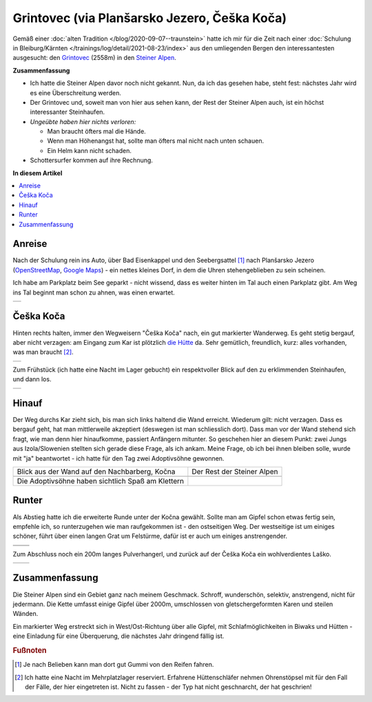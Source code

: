 .. post:: Aug 26, 2021
   :category: outdoor

.. meta::
   :description: Grintovec via Planšarsko Jezero
   :keywords: hiking, bergsteigen, climbing, klettern, outdoor,
	      steiner alpen, kamniške alpe, kamniško savinjskih alp

Grintovec (via Planšarsko Jezero, Češka Koča)
=============================================

Gemäß einer :doc:`alten Tradition </blog/2020-09-07--traunstein>` hatte
ich mir für die Zeit nach einer :doc:`Schulung in Bleiburg/Kärnten
</trainings/log/detail/2021-08-23/index>` aus den umliegenden
Bergen den interessantesten ausgesucht: den `Grintovec
<https://de.wikipedia.org/wiki/Grintovec>`__ (2558m) in den `Steiner
Alpen <https://de.wikipedia.org/wiki/Steiner_Alpen>`__.

.. thumbnail:: 2021-08-26--grintovec/grintovec-portrait.jpg
   :title: Grintovec
   :width: 450em
   :align: right

**Zusammenfassung**

* Ich hatte die Steiner Alpen davor noch nicht gekannt. Nun, da ich
  das gesehen habe, steht fest: nächstes Jahr wird es eine
  Überschreitung werden.
* Der Grintovec und, soweit man von hier aus sehen kann, der Rest der
  Steiner Alpen auch, ist ein höchst interessanter Steinhaufen.
* *Ungeübte haben hier nichts verloren:*

  * Man braucht öfters mal die Hände.
  * Wenn man Höhenangst hat, sollte man öfters mal nicht nach unten
    schauen.
  * Ein Helm kann nicht schaden.

* Schottersurfer kommen auf ihre Rechnung.

**In diesem Artikel**

.. contents::
   :local:

Anreise
-------

.. thumbnail:: 2021-08-26--grintovec/map.jpg
   :align: right
   :width: 300em

Nach der Schulung rein ins Auto, über Bad Eisenkappel und den
Seebergsattel [#seeberg]_ nach Planšarsko Jezero (`OpenStreetMap
<https://www.openstreetmap.org/?mlat=46.4039&mlon=14.5150#map=16/46.4039/14.5150>`__,
`Google Maps <https://goo.gl/maps/ur4TVSJSxR4d75Au9>`__) - ein nettes
kleines Dorf, in dem die Uhren stehengeblieben zu sein scheinen.

Ich habe am Parkplatz beim See geparkt - nicht wissend, dass es weiter
hinten im Tal auch einen Parkplatz gibt. Am Weg ins Tal beginnt man
schon zu ahnen, was einen erwartet.

.. list-table::
   :align: left

   * * .. thumbnail:: 2021-08-26--grintovec/intro.jpg
          :width: 450em

Češka Koča
----------

.. thumbnail:: 2021-08-26--grintovec/map-ceska-koca.jpg
   :align: right
   :width: 300em

Hinten rechts halten, immer den Wegweisern "Češka Koča" nach, ein gut
markierter Wanderweg. Es geht stetig bergauf, aber nicht verzagen: am
Eingang zum Kar ist plötzlich `die Hütte
<https://www.bergwelten.com/h/ceska-koca>`__ da. Sehr gemütlich,
freundlich, kurz: alles vorhanden, was man braucht [#schnarchsack]_.

.. list-table::
   :align: left

   * * .. thumbnail:: 2021-08-26--grintovec/ceska-koca.jpg
          :width: 450em

Zum Frühstück (ich hatte eine Nacht im Lager gebucht) ein
respektvoller Blick auf den zu erklimmenden Steinhaufen, und dann los.

.. list-table::
   :align: left

   * * .. thumbnail:: 2021-08-26--grintovec/ceska-koca-morning.jpg
          :width: 450em

Hinauf
------

.. thumbnail:: 2021-08-26--grintovec/map-ascend.jpg
   :align: right
   :width: 300em

Der Weg durchs Kar zieht sich, bis man sich links haltend die Wand
erreicht. Wiederum gilt: nicht verzagen. Dass es bergauf geht, hat man
mittlerweile akzeptiert (deswegen ist man schliesslich dort). Dass man
vor der Wand stehend sich fragt, wie man denn hier hinaufkomme,
passiert Anfängern mitunter. So geschehen hier an diesem Punkt: zwei
Jungs aus Izola/Slowenien stellten sich gerade diese Frage, als ich
ankam. Meine Frage, ob ich bei ihnen bleiben solle, wurde mit "ja"
beantwortet - ich hatte für den Tag zwei Adoptivsöhne gewonnen.

.. list-table::
   :align: left

   * * .. thumbnail:: 2021-08-26--grintovec/ascend-kocna.jpg
          :width: 450em
     
       Blick aus der Wand auf den Nachbarberg, Kočna

     * .. thumbnail:: 2021-08-26--grintovec/steiner-total.jpg
          :width: 450em

       Der Rest der Steiner Alpen

   * * .. thumbnail:: 2021-08-26--grintovec/ascend-kocna-2.jpg
          :width: 450em

     * .. thumbnail:: 2021-08-26--grintovec/flowers.jpg
          :width: 450em

   * * .. thumbnail:: 2021-08-26--grintovec/ascend-sons.jpg
          :width: 450em

       Die Adoptivsöhne haben sichtlich Spaß am Klettern

     * .. thumbnail:: 2021-08-26--grintovec/peak.jpg
          :width: 450em

Runter
------

.. thumbnail:: 2021-08-26--grintovec/map-descend.jpg
   :align: right
   :width: 300em

Als Abstieg hatte ich die erweiterte Runde unter der Kočna
gewählt. Sollte man am Gipfel schon etwas fertig sein, empfehle ich,
so runterzugehen wie man raufgekommen ist - den ostseitigen Weg. Der
westseitige ist um einiges schöner, führt über einen langen Grat um
Felstürme, dafür ist er auch um einiges anstrengender.

.. list-table::
   :align: left

   * * .. thumbnail:: 2021-08-26--grintovec/descend-1.jpg
          :width: 450em
     
     * .. thumbnail:: 2021-08-26--grintovec/descend-2.jpg
          :width: 450em

   * * .. thumbnail:: 2021-08-26--grintovec/descend-3.jpg
          :width: 450em
     
     * .. thumbnail:: 2021-08-26--grintovec/descend-4.jpg
          :width: 450em

Zum Abschluss noch ein 200m langes Pulverhangerl, und zurück auf der
Češka Koča ein wohlverdientes Laško.

.. list-table::
   :align: left

   * * .. thumbnail:: 2021-08-26--grintovec/gravelsurf.jpg
          :width: 450em
     
     * .. thumbnail:: 2021-08-26--grintovec/lasko.jpg
          :width: 450em

Zusammenfassung
---------------

Die Steiner Alpen sind ein Gebiet ganz nach meinem Geschmack. Schroff,
wunderschön, selektiv, anstrengend, nicht für jedermann. Die Kette
umfasst einige Gipfel über 2000m, umschlossen von gletschergeformten
Karen und steilen Wänden.

Ein markierter Weg erstreckt sich in West/Ost-Richtung über alle
Gipfel, mit Schlafmöglichkeiten in Biwaks und Hütten - eine Einladung
für eine Überquerung, die nächstes Jahr dringend fällig ist.

.. image:: 2021-08-26--grintovec/map-traversal.jpg


.. rubric:: Fußnoten

.. [#seeberg] Je nach Belieben kann man dort gut Gummi von den Reifen
              fahren.
.. [#schnarchsack] Ich hatte eine Nacht im Mehrplatzlager
                   reserviert. Erfahrene Hüttenschläfer nehmen
                   Ohrenstöpsel mit für den Fall der Fälle, der hier
                   eingetreten ist. Nicht zu fassen - der Typ hat
                   nicht geschnarcht, der hat geschrien!
